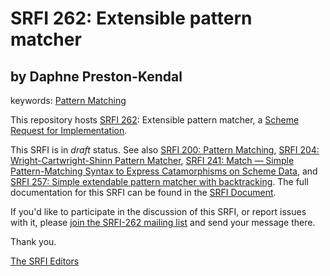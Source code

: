 
# SPDX-FileCopyrightText: 2025 Arthur A. Gleckler
# SPDX-License-Identifier: MIT
* SRFI 262: Extensible pattern matcher

** by Daphne Preston-Kendal



keywords: [[https://srfi.schemers.org/?keywords=pattern-matching][Pattern Matching]]

This repository hosts [[https://srfi.schemers.org/srfi-262/][SRFI 262]]: Extensible pattern matcher, a [[https://srfi.schemers.org/][Scheme Request for Implementation]].

This SRFI is in /draft/ status.
See also [[/srfi-200/][SRFI 200: Pattern Matching]], [[/srfi-204/][SRFI 204: Wright-Cartwright-Shinn Pattern Matcher]], [[/srfi-241/][SRFI 241: Match — Simple Pattern-Matching Syntax to Express Catamorphisms on Scheme Data]], and [[/srfi-257/][SRFI 257: Simple extendable pattern matcher with backtracking]].
The full documentation for this SRFI can be found in the [[https://srfi.schemers.org/srfi-262/srfi-262.html][SRFI Document]].

If you'd like to participate in the discussion of this SRFI, or report issues with it, please [[https://srfi.schemers.org/srfi-262/][join the SRFI-262 mailing list]] and send your message there.

Thank you.

[[mailto:srfi-editors@srfi.schemers.org][The SRFI Editors]]
